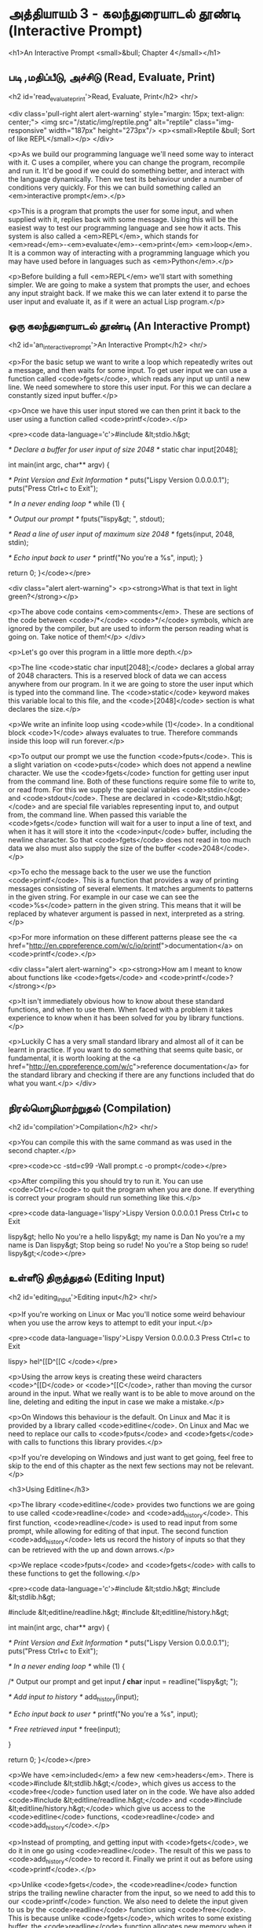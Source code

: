 * அத்தியாயம் 3 - கலந்துரையாடல் தூண்டி (Interactive Prompt)

<h1>An Interactive Prompt <small>&bull; Chapter 4</small></h1>

** படி ,மதிப்பீடு, அச்சிடு (Read, Evaluate, Print) 
<h2 id='read_evaluate_print'>Read, Evaluate, Print</h2> <hr/>

<div class='pull-right alert alert-warning' style="margin: 15px; text-align: center;">
  <img src="/static/img/reptile.png" alt="reptile" class="img-responsive" width="187px" height="273px"/>
  <p><small>Reptile &bull; Sort of like REPL</small></p>
</div>

<p>As we build our programming language we'll need some way to interact with it. C uses a compiler, where you can change the program, recompile and run it. It'd be good if we could do something better, and interact with the language dynamically. Then we test its behaviour under a number of conditions very quickly. For this we can build something called an <em>interactive prompt</em>.</p>

<p>This is a program that prompts the user for some input, and when supplied with it, replies back with some message. Using this will be the easiest way to test our programming language and see how it acts. This system is also called a <em>REPL</em>, which stands for <em>read</em>-<em>evaluate</em>-<em>print</em> <em>loop</em>. It is a common way of interacting with a programming language which you may have used before in languages such as <em>Python</em>.</p>

<p>Before building a full <em>REPL</em> we'll start with something simpler. We are going to make a system that prompts the user, and echoes any input straight back. If we make this we can later extend it to parse the user input and evaluate it, as if it were an actual Lisp program.</p>


** ஒரு கலந்துரையாடல் தூண்டி (An Interactive Prompt)
<h2 id='an_interactive_prompt'>An Interactive Prompt</h2> <hr/>

<p>For the basic setup we want to write a loop which repeatedly writes out a message, and then waits for some input. To get user input we can use a function called <code>fgets</code>, which reads any input up until a new line. We need somewhere to store this user input. For this we can declare a constantly sized input buffer.</p>

<p>Once we have this user input stored we can then print it back to the user using a function called <code>printf</code>.</p>

<pre><code data-language='c'>#include &lt;stdio.h&gt;

/* Declare a buffer for user input of size 2048 */
static char input[2048];

int main(int argc, char** argv) {

  /* Print Version and Exit Information */
  puts("Lispy Version 0.0.0.0.1");
  puts("Press Ctrl+c to Exit\n");

  /* In a never ending loop */
  while (1) {

    /* Output our prompt */
    fputs("lispy&gt; ", stdout);

    /* Read a line of user input of maximum size 2048 */
    fgets(input, 2048, stdin);

    /* Echo input back to user */
    printf("No you're a %s", input);
  }

  return 0;
}</code></pre>

<div class="alert alert-warning">
  <p><strong>What is that text in light green?</strong></p>

  <p>The above code contains <em>comments</em>. These are sections of the code between <code>/*</code> <code>*/</code> symbols, which are ignored by the compiler, but are used to inform the person reading what is going on. Take notice of them!</p>
</div>

<p>Let's go over this program in a little more depth.</p>

<p>The line <code>static char input[2048];</code> declares a global array of 2048 characters. This is a reserved block of data we can access anywhere from our program. In it we are going to store the user input which is typed into the command line. The <code>static</code> keyword makes this variable local to this file, and the <code>[2048]</code> section is what declares the size.</p>

<p>We write an infinite loop using <code>while (1)</code>. In a conditional block <code>1</code> always evaluates to true. Therefore commands inside this loop will run forever.</p>

<p>To output our prompt we use the function <code>fputs</code>. This is a slight variation on <code>puts</code> which does not append a newline character. We use the <code>fgets</code> function for getting user input from the command line. Both of these functions require some file to write to, or read from. For this we supply the special variables <code>stdin</code> and <code>stdout</code>. These are declared in <code>&lt;stdio.h&gt;</code> and are special file variables representing input to, and output from, the command line. When passed this variable the <code>fgets</code> function will wait for a user to input a line of text, and when it has it will store it into the <code>input</code> buffer, including the newline character. So that <code>fgets</code> does not read in too much data we also must also supply the size of the buffer <code>2048</code>.</p>

<p>To echo the message back to the user we use the function <code>printf</code>. This is a function that provides a way of printing messages consisting of several elements. It matches arguments to patterns in the given string. For example in our case we can see the <code>%s</code> pattern in the given string. This means that it will be replaced by whatever argument is passed in next, interpreted as a string.</p>

<p>For more information on these different patterns please see the <a href="http://en.cppreference.com/w/c/io/printf">documentation</a> on <code>printf</code>.</p>

<div class="alert alert-warning">
  <p><strong>How am I meant to know about functions like <code>fgets</code> and <code>printf</code>?</strong></p>

  <p>It isn't immediately obvious how to know about these standard functions, and when to use them. When faced with a problem it takes experience to know when it has been solved for you by library functions.</p>

  <p>Luckily C has a very small standard library and almost all of it can be learnt in practice. If you want to do something that seems quite basic, or fundamental, it is worth looking at the <a href="http://en.cppreference.com/w/c">reference documentation</a> for the standard library and checking if there are any functions included that do what you want.</p>
</div>


** நிரல்மொழிமாற்றுதல் (Compilation)
<h2 id='compilation'>Compilation</h2> <hr/>

<p>You can compile this with the same command as was used in the second chapter.</p>

<pre><code>cc -std=c99 -Wall prompt.c -o prompt</code></pre>

<p>After compiling this you should try to run it. You can use <code>Ctrl+c</code> to quit the program when you are done. If everything is correct your program should run something like this.</p>

<pre><code data-language='lispy'>Lispy Version 0.0.0.0.1
Press Ctrl+c to Exit

lispy&gt; hello
No you're a hello
lispy&gt; my name is Dan
No you're a my name is Dan
lispy&gt; Stop being so rude!
No you're a Stop being so rude!
lispy&gt;</code></pre>

** உள்ளீடு திருத்துதல் (Editing Input)
<h2 id='editing_input'>Editing input</h2> <hr/>

<p>If you're working on Linux or Mac you'll notice some weird behaviour when you use the arrow keys to attempt to edit your input.</p>

<pre><code data-language='lispy'>Lispy Version 0.0.0.0.3
Press Ctrl+c to Exit

lispy> hel^[[D^[[C
</code></pre>

<p>Using the arrow keys is creating these weird characters <code>^[[D</code> or <code>^[[C</code>, rather than moving the cursor around in the input. What we really want is to be able to move around on the line, deleting and editing the input in case we make a mistake.</p>

<p>On Windows this behaviour is the default. On Linux and Mac it is provided by a library called <code>editline</code>. On Linux and Mac we need to replace our calls to <code>fputs</code> and <code>fgets</code> with calls to functions this library provides.</p>

<p>If you're developing on Windows and just want to get going, feel free to skip to the end of this chapter as the next few sections may not be relevant.</p>

<h3>Using Editline</h3>

<p>The library <code>editline</code> provides two functions we are going to use called <code>readline</code> and <code>add_history</code>. This first function, <code>readline</code> is used to read input from some prompt, while allowing for editing of that input. The second function <code>add_history</code> lets us record the history of inputs so that they can be retrieved with the up and down arrows.</p>

<p>We replace <code>fputs</code> and <code>fgets</code> with calls to these functions to get the following.</p>

<pre><code data-language='c'>#include &lt;stdio.h&gt;
#include &lt;stdlib.h&gt;

#include &lt;editline/readline.h&gt;
#include &lt;editline/history.h&gt;

int main(int argc, char** argv) {

  /* Print Version and Exit Information */
  puts("Lispy Version 0.0.0.0.1");
  puts("Press Ctrl+c to Exit\n");

  /* In a never ending loop */
  while (1) {

    /* Output our prompt and get input */
    char* input = readline("lispy&gt; ");

    /* Add input to history */
    add_history(input);

    /* Echo input back to user */
    printf("No you're a %s\n", input);

    /* Free retrieved input */
    free(input);

  }

  return 0;
}</code></pre>

<p>We have <em>included</em> a few new <em>headers</em>. There is <code>#include &lt;stdlib.h&gt;</code>, which gives us access to the <code>free</code> function used later on in the code. We have also added <code>#include &lt;editline/readline.h&gt;</code> and <code>#include &lt;editline/history.h&gt;</code> which give us access to the <code>editline</code> functions, <code>readline</code> and <code>add_history</code>.</p>

<p>Instead of prompting, and getting input with <code>fgets</code>, we do it in one go using <code>readline</code>. The result of this we pass to <code>add_history</code> to record it. Finally we print it out as before using <code>printf</code>.</p>

<p>Unlike <code>fgets</code>, the <code>readline</code> function strips the trailing newline character from the input, so we need to add this to our <code>printf</code> function. We also need to delete the input given to us by the <code>readline</code> function using <code>free</code>. This is because unlike <code>fgets</code>, which writes to some existing buffer, the <code>readline</code> function allocates new memory when it is called. When to free memory is something we cover in depth in later chapters.</p>

<h3>Compiling with Editline</h3>

<p>If you try to compile this right away with the previous command you'll get an error. This is because you first need to install the <code>editline</code> library on your computer.</p>

<pre><code>fatal error: editline/readline.h: No such file or directory #include &lt;editline/readline.h&gt;</code></pre>

<p>On <strong>Mac</strong> the <code>editline</code> library comes with <em>Command Line Tools</em>. Instructions for installing these can be found in <a href="http://www.buildyourownlisp.com/chapter2_installation">Chapter 2</a>. You may still get an error about the history header not being found. In this case remove the line <code>#include &lt;editline/history.h&gt;</code>, as this header may not be required.</p>

<p>On <strong>Linux</strong> you can install <em>editline</em> with <code>sudo apt-get install libedit-dev</code>. On Fedora you can use the command <code>su -c "yum install libedit-dev*"</code></p>

<p>Once you have installed <em>editline</em> you can try to compile it again. This time you'll get a different error.</p>

<pre><code>undefined reference to `readline'
undefined reference to `add_history'
</code></pre>

<p>This means that you haven't <em>linked</em> your program to <code>editline</code>. This <em>linking</em> process allows the compiler to directly embed calls to <code>editline</code> in your program. You can make it link by adding the flag <code>-ledit</code> to your compile command, just before the output flag.</p>

<pre><code>cc -std=c99 -Wall prompt.c -ledit -o prompt</code></pre>

<p>Run it and check that now you can edit inputs as you type them in.</p>

<div class="alert alert-warning">
  <p><strong>It's still not working!</strong></p>
  
  <p>Some systems might have slight variations on how to install, include, and link to <code>editline</code>. For example on Arch linux the editline history header is <code>histedit.h</code>. If you are having trouble search online and see if you can find distribution specific instructions on how to install and use the <code>editline</code> library. If that fails search for instructions on the <code>readline</code> library. This is a drop-in replacement for editline. On Mac it can be installed using HomeBrew or MacPorts.</p>
</div>

** சி முன்செயலி (The C Preprocessor)

<h2 id='the_c_preprocessor'>The C Preprocessor</h2> <hr/>

<p>For such a small project it might be okay that we have to program differently depending on what operating system we are using, but if I want to send my source code to a friend on a different operating system to give me a hand with the programming, it is going to cause problems. In an ideal world I'd wish for my source code to be able to compile no matter where, or on what computer, it is being compiled. This is a general problem in C, and it is called <em>portability</em>. There is not always an easy or correct solution.</p>

<div class='pull-right alert alert-warning' style="margin: 15px; text-align: center;">
  <img src="/static/img/octopus.png" alt="octopus" class="img-responsive" width="266px" height="268px"/>
  <p><small>Octopus &bull; Sort of like Octothorpe</small></p>
</div>

<p>But C does provide a mechanism to help, called <em>the preprocessor</em>.</p>

<p>The preprocessor is a program that runs before the compiler. It has a number of purposes, and we've been actually using it already without knowing. Any line that starts with a octothorpe <code>#</code> character (hash to you and me) is a preprocessor command. We've been using it to <em>include</em> header files, giving us access to functions from the standard library and others.</p>

<p>Another use of the preprocessor is to detect which operating system the code is being compiled on, and to use this to emit different code.</p>

<p>This is exactly how we are going to use it. If we are running Windows we're going to let the preprocessor emit code with some fake <code>readline</code> and <code>add_history</code> functions I've prepared, otherwise we are going to include the headers from <code>editline</code> and use these.</p>

<p>To declare what code the compiler should emit we can wrap it in <code>#ifdef</code>, <code>#else</code>, and <code>#endif</code> preprocessor statements. These are like an <code>if</code> function that happens before the code is compiled. All the contents of the file from the first <code>#ifdef</code> to the next <code>#else</code> are used if the condition is true, otherwise all the contents from the <code>#else</code> to the final <code>#endif</code> are used instead. By putting these around our fake functions, and our editline headers, the code that is emitted should compile on Windows, Linux or Mac.</p>

<pre><code data-language='c'>#include &lt;stdio.h&gt;
#include &lt;stdlib.h&gt;

/* If we are compiling on Windows compile these functions */
#ifdef _WIN32
#include &lt;string.h&gt;

static char buffer[2048];

/* Fake readline function */
char* readline(char* prompt) {
  fputs(prompt, stdout);
  fgets(buffer, 2048, stdin);
  char* cpy = malloc(strlen(buffer)+1);
  strcpy(cpy, buffer);
  cpy[strlen(cpy)-1] = '\0';
  return cpy;
}

/* Fake add_history function */
void add_history(char* unused) {}

/* Otherwise include the editline headers */
#else
#include &lt;editline/readline.h&gt;
#include &lt;editline/history.h&gt;
#endif

int main(int argc, char** argv) {

  puts("Lispy Version 0.0.0.0.1");
  puts("Press Ctrl+c to Exit\n");

  while (1) {

    /* Now in either case readline will be correctly defined */
    char* input = readline("lispy&gt; ");
    add_history(input);

    printf("No you're a %s\n", input);
    free(input);

  }

  return 0;
}</code></pre>

** குறிப்பு (Reference)
<h2>Reference</h2> <hr/>

<references />

** வெகுமதி மதிப்பெண் (Bonus Marks)
<h2>Bonus Marks</h2> <hr/>

<div class="alert alert-warning">
<ul class="list-group">
  <li class="list-group-item">&rsaquo; Change the prompt from <code>lispy&gt;</code> to something of your choice.</li>
  <li class="list-group-item">&rsaquo; Change what is echoed back to the user.</li>
  <li class="list-group-item">&rsaquo; Add an extra message to the <em>Version</em> and <em>Exit</em> Information.</li>
  <li class="list-group-item">&rsaquo; What does the <code>\n</code> mean in those strings?</li>
  <li class="list-group-item">&rsaquo; What other patterns can be used with <code>printf</code>?</li>
  <li class="list-group-item">&rsaquo; What happens when you pass <code>printf</code> a variable that does not match the pattern?</li>
  <li class="list-group-item">&rsaquo; What does the preprocessor command <code>#ifndef</code> do?</li>
  <li class="list-group-item">&rsaquo; What does the preprocessor command <code>#define</code> do?</li>
  <li class="list-group-item">&rsaquo; If <code>_WIN32</code> is defined on windows, what is defined for Linux or Mac?</li>
</ul>
</div>

